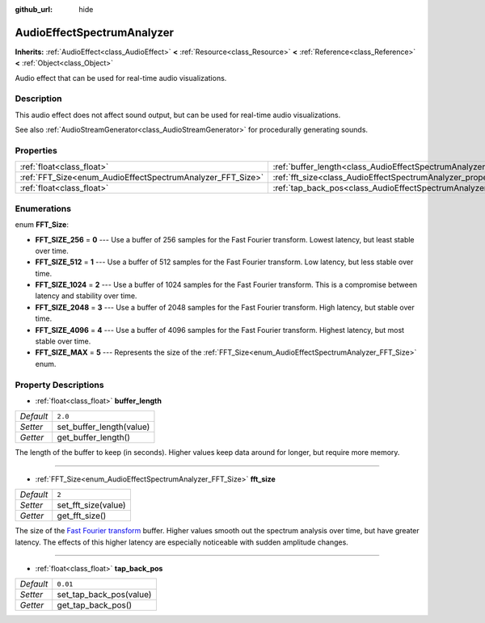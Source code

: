 :github_url: hide

.. Generated automatically by tools/scripts/make_rst.py in Rebel Engine's source tree.
.. DO NOT EDIT THIS FILE, but the AudioEffectSpectrumAnalyzer.xml source instead.
.. The source is found in docs or modules/<name>/docs.

.. _class_AudioEffectSpectrumAnalyzer:

AudioEffectSpectrumAnalyzer
===========================

**Inherits:** :ref:`AudioEffect<class_AudioEffect>` **<** :ref:`Resource<class_Resource>` **<** :ref:`Reference<class_Reference>` **<** :ref:`Object<class_Object>`

Audio effect that can be used for real-time audio visualizations.

Description
-----------

This audio effect does not affect sound output, but can be used for real-time audio visualizations.

See also :ref:`AudioStreamGenerator<class_AudioStreamGenerator>` for procedurally generating sounds.

Properties
----------

+------------------------------------------------------------+--------------------------------------------------------------------------------+----------+
| :ref:`float<class_float>`                                  | :ref:`buffer_length<class_AudioEffectSpectrumAnalyzer_property_buffer_length>` | ``2.0``  |
+------------------------------------------------------------+--------------------------------------------------------------------------------+----------+
| :ref:`FFT_Size<enum_AudioEffectSpectrumAnalyzer_FFT_Size>` | :ref:`fft_size<class_AudioEffectSpectrumAnalyzer_property_fft_size>`           | ``2``    |
+------------------------------------------------------------+--------------------------------------------------------------------------------+----------+
| :ref:`float<class_float>`                                  | :ref:`tap_back_pos<class_AudioEffectSpectrumAnalyzer_property_tap_back_pos>`   | ``0.01`` |
+------------------------------------------------------------+--------------------------------------------------------------------------------+----------+

Enumerations
------------

.. _enum_AudioEffectSpectrumAnalyzer_FFT_Size:

.. _class_AudioEffectSpectrumAnalyzer_constant_FFT_SIZE_256:

.. _class_AudioEffectSpectrumAnalyzer_constant_FFT_SIZE_512:

.. _class_AudioEffectSpectrumAnalyzer_constant_FFT_SIZE_1024:

.. _class_AudioEffectSpectrumAnalyzer_constant_FFT_SIZE_2048:

.. _class_AudioEffectSpectrumAnalyzer_constant_FFT_SIZE_4096:

.. _class_AudioEffectSpectrumAnalyzer_constant_FFT_SIZE_MAX:

enum **FFT_Size**:

- **FFT_SIZE_256** = **0** --- Use a buffer of 256 samples for the Fast Fourier transform. Lowest latency, but least stable over time.

- **FFT_SIZE_512** = **1** --- Use a buffer of 512 samples for the Fast Fourier transform. Low latency, but less stable over time.

- **FFT_SIZE_1024** = **2** --- Use a buffer of 1024 samples for the Fast Fourier transform. This is a compromise between latency and stability over time.

- **FFT_SIZE_2048** = **3** --- Use a buffer of 2048 samples for the Fast Fourier transform. High latency, but stable over time.

- **FFT_SIZE_4096** = **4** --- Use a buffer of 4096 samples for the Fast Fourier transform. Highest latency, but most stable over time.

- **FFT_SIZE_MAX** = **5** --- Represents the size of the :ref:`FFT_Size<enum_AudioEffectSpectrumAnalyzer_FFT_Size>` enum.

Property Descriptions
---------------------

.. _class_AudioEffectSpectrumAnalyzer_property_buffer_length:

- :ref:`float<class_float>` **buffer_length**

+-----------+--------------------------+
| *Default* | ``2.0``                  |
+-----------+--------------------------+
| *Setter*  | set_buffer_length(value) |
+-----------+--------------------------+
| *Getter*  | get_buffer_length()      |
+-----------+--------------------------+

The length of the buffer to keep (in seconds). Higher values keep data around for longer, but require more memory.

----

.. _class_AudioEffectSpectrumAnalyzer_property_fft_size:

- :ref:`FFT_Size<enum_AudioEffectSpectrumAnalyzer_FFT_Size>` **fft_size**

+-----------+---------------------+
| *Default* | ``2``               |
+-----------+---------------------+
| *Setter*  | set_fft_size(value) |
+-----------+---------------------+
| *Getter*  | get_fft_size()      |
+-----------+---------------------+

The size of the `Fast Fourier transform <https://en.wikipedia.org/wiki/Fast_Fourier_transform>`__ buffer. Higher values smooth out the spectrum analysis over time, but have greater latency. The effects of this higher latency are especially noticeable with sudden amplitude changes.

----

.. _class_AudioEffectSpectrumAnalyzer_property_tap_back_pos:

- :ref:`float<class_float>` **tap_back_pos**

+-----------+-------------------------+
| *Default* | ``0.01``                |
+-----------+-------------------------+
| *Setter*  | set_tap_back_pos(value) |
+-----------+-------------------------+
| *Getter*  | get_tap_back_pos()      |
+-----------+-------------------------+

.. |virtual| replace:: :abbr:`virtual (This method should typically be overridden by the user to have any effect.)`
.. |const| replace:: :abbr:`const (This method has no side effects. It doesn't modify any of the instance's member variables.)`
.. |vararg| replace:: :abbr:`vararg (This method accepts any number of arguments after the ones described here.)`
